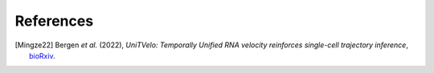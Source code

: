 References
==========

.. [Mingze22] Bergen *et al.* (2022),
   *UniTVelo: Temporally Unified RNA velocity reinforces single-cell trajectory inference*,
   `bioRxiv <https://www.biorxiv.org/content/10.1101/2022.04.27.489808v1>`__.